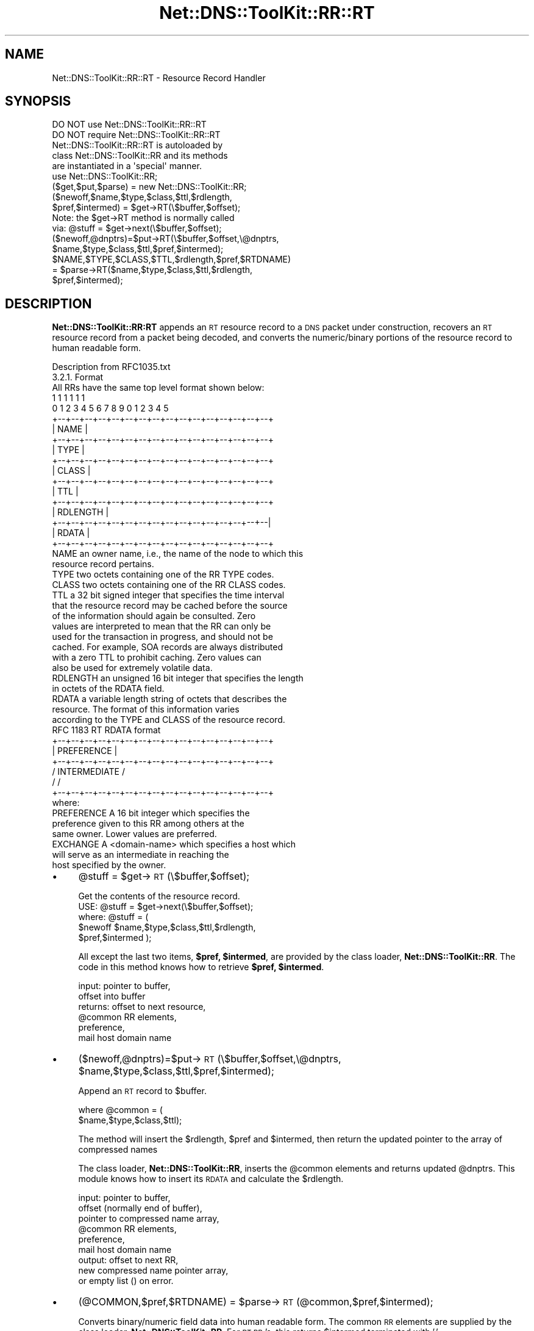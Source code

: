 .\" Automatically generated by Pod::Man 4.14 (Pod::Simple 3.40)
.\"
.\" Standard preamble:
.\" ========================================================================
.de Sp \" Vertical space (when we can't use .PP)
.if t .sp .5v
.if n .sp
..
.de Vb \" Begin verbatim text
.ft CW
.nf
.ne \\$1
..
.de Ve \" End verbatim text
.ft R
.fi
..
.\" Set up some character translations and predefined strings.  \*(-- will
.\" give an unbreakable dash, \*(PI will give pi, \*(L" will give a left
.\" double quote, and \*(R" will give a right double quote.  \*(C+ will
.\" give a nicer C++.  Capital omega is used to do unbreakable dashes and
.\" therefore won't be available.  \*(C` and \*(C' expand to `' in nroff,
.\" nothing in troff, for use with C<>.
.tr \(*W-
.ds C+ C\v'-.1v'\h'-1p'\s-2+\h'-1p'+\s0\v'.1v'\h'-1p'
.ie n \{\
.    ds -- \(*W-
.    ds PI pi
.    if (\n(.H=4u)&(1m=24u) .ds -- \(*W\h'-12u'\(*W\h'-12u'-\" diablo 10 pitch
.    if (\n(.H=4u)&(1m=20u) .ds -- \(*W\h'-12u'\(*W\h'-8u'-\"  diablo 12 pitch
.    ds L" ""
.    ds R" ""
.    ds C` ""
.    ds C' ""
'br\}
.el\{\
.    ds -- \|\(em\|
.    ds PI \(*p
.    ds L" ``
.    ds R" ''
.    ds C`
.    ds C'
'br\}
.\"
.\" Escape single quotes in literal strings from groff's Unicode transform.
.ie \n(.g .ds Aq \(aq
.el       .ds Aq '
.\"
.\" If the F register is >0, we'll generate index entries on stderr for
.\" titles (.TH), headers (.SH), subsections (.SS), items (.Ip), and index
.\" entries marked with X<> in POD.  Of course, you'll have to process the
.\" output yourself in some meaningful fashion.
.\"
.\" Avoid warning from groff about undefined register 'F'.
.de IX
..
.nr rF 0
.if \n(.g .if rF .nr rF 1
.if (\n(rF:(\n(.g==0)) \{\
.    if \nF \{\
.        de IX
.        tm Index:\\$1\t\\n%\t"\\$2"
..
.        if !\nF==2 \{\
.            nr % 0
.            nr F 2
.        \}
.    \}
.\}
.rr rF
.\" ========================================================================
.\"
.IX Title "Net::DNS::ToolKit::RR::RT 3"
.TH Net::DNS::ToolKit::RR::RT 3 "2011-11-05" "perl v5.32.0" "User Contributed Perl Documentation"
.\" For nroff, turn off justification.  Always turn off hyphenation; it makes
.\" way too many mistakes in technical documents.
.if n .ad l
.nh
.SH "NAME"
Net::DNS::ToolKit::RR::RT \- Resource Record Handler
.SH "SYNOPSIS"
.IX Header "SYNOPSIS"
.Vb 2
\&  DO NOT use Net::DNS::ToolKit::RR::RT
\&  DO NOT require Net::DNS::ToolKit::RR::RT
\&
\&  Net::DNS::ToolKit::RR::RT is autoloaded by 
\&  class Net::DNS::ToolKit::RR and its methods
\&  are instantiated in a \*(Aqspecial\*(Aq manner.
\&
\&  use Net::DNS::ToolKit::RR;
\&  ($get,$put,$parse) = new Net::DNS::ToolKit::RR;
\&
\&  ($newoff,$name,$type,$class,$ttl,$rdlength,
\&        $pref,$intermed) = $get\->RT(\e$buffer,$offset);
\&
\&  Note: the $get\->RT method is normally called
\&  via:  @stuff = $get\->next(\e$buffer,$offset);
\&
\&  ($newoff,@dnptrs)=$put\->RT(\e$buffer,$offset,\e@dnptrs,
\&        $name,$type,$class,$ttl,$pref,$intermed);
\&
\&  $NAME,$TYPE,$CLASS,$TTL,$rdlength,$pref,$RTDNAME) 
\&    = $parse\->RT($name,$type,$class,$ttl,$rdlength,
\&        $pref,$intermed);
.Ve
.SH "DESCRIPTION"
.IX Header "DESCRIPTION"
\&\fBNet::DNS::ToolKit::RR:RT\fR appends an \s-1RT\s0 resource record to a \s-1DNS\s0 packet
under construction, recovers an \s-1RT\s0 resource record from a packet being decoded, and
converts the numeric/binary portions of the resource record to human
readable form.
.PP
.Vb 1
\&  Description from RFC1035.txt
\&
\&  3.2.1. Format
\&
\&  All RRs have the same top level format shown below:
\&
\&                                    1  1  1  1  1  1
\&      0  1  2  3  4  5  6  7  8  9  0  1  2  3  4  5
\&    +\-\-+\-\-+\-\-+\-\-+\-\-+\-\-+\-\-+\-\-+\-\-+\-\-+\-\-+\-\-+\-\-+\-\-+\-\-+\-\-+  
\&    |                      NAME                     |
\&    +\-\-+\-\-+\-\-+\-\-+\-\-+\-\-+\-\-+\-\-+\-\-+\-\-+\-\-+\-\-+\-\-+\-\-+\-\-+\-\-+
\&    |                      TYPE                     |
\&    +\-\-+\-\-+\-\-+\-\-+\-\-+\-\-+\-\-+\-\-+\-\-+\-\-+\-\-+\-\-+\-\-+\-\-+\-\-+\-\-+
\&    |                     CLASS                     |
\&    +\-\-+\-\-+\-\-+\-\-+\-\-+\-\-+\-\-+\-\-+\-\-+\-\-+\-\-+\-\-+\-\-+\-\-+\-\-+\-\-+
\&    |                      TTL                      |
\&    +\-\-+\-\-+\-\-+\-\-+\-\-+\-\-+\-\-+\-\-+\-\-+\-\-+\-\-+\-\-+\-\-+\-\-+\-\-+\-\-+
\&    |                   RDLENGTH                    |
\&    +\-\-+\-\-+\-\-+\-\-+\-\-+\-\-+\-\-+\-\-+\-\-+\-\-+\-\-+\-\-+\-\-+\-\-+\-\-+\-\-|
\&    |                     RDATA                     |
\&    +\-\-+\-\-+\-\-+\-\-+\-\-+\-\-+\-\-+\-\-+\-\-+\-\-+\-\-+\-\-+\-\-+\-\-+\-\-+\-\-+
\&
\&  NAME  an owner name, i.e., the name of the node to which this
\&        resource record pertains.
\&
\&  TYPE  two octets containing one of the RR TYPE codes.
\&
\&  CLASS two octets containing one of the RR CLASS codes.
\&
\&  TTL   a 32 bit signed integer that specifies the time interval
\&        that the resource record may be cached before the source
\&        of the information should again be consulted.  Zero
\&        values are interpreted to mean that the RR can only be
\&        used for the transaction in progress, and should not be
\&        cached.  For example, SOA records are always distributed
\&        with a zero TTL to prohibit caching.  Zero values can
\&        also be used for extremely volatile data.
\&
\&  RDLENGTH an unsigned 16 bit integer that specifies the length
\&        in octets of the RDATA field.
\&
\&  RDATA a variable length string of octets that describes the
\&        resource.  The format of this information varies
\&        according to the TYPE and CLASS of the resource record.
\&
\&  RFC 1183 RT RDATA format
\&
\&    +\-\-+\-\-+\-\-+\-\-+\-\-+\-\-+\-\-+\-\-+\-\-+\-\-+\-\-+\-\-+\-\-+\-\-+\-\-+\-\-+
\&    |                  PREFERENCE                   |
\&    +\-\-+\-\-+\-\-+\-\-+\-\-+\-\-+\-\-+\-\-+\-\-+\-\-+\-\-+\-\-+\-\-+\-\-+\-\-+\-\-+
\&    /                 INTERMEDIATE                  /
\&    /                                               /
\&    +\-\-+\-\-+\-\-+\-\-+\-\-+\-\-+\-\-+\-\-+\-\-+\-\-+\-\-+\-\-+\-\-+\-\-+\-\-+\-\-+
\&
\&    where:
\&
\&    PREFERENCE A 16 bit integer which specifies the 
\&        preference given to this RR among others at the 
\&        same owner.  Lower values are preferred.
\&
\&    EXCHANGE A <domain\-name> which specifies a host which
\&        will serve as an intermediate in reaching the
\&        host specified by the owner.
.Ve
.IP "\(bu" 4
\&\f(CW@stuff\fR = \f(CW$get\fR\->\s-1RT\s0(\e$buffer,$offset);
.Sp
.Vb 1
\&  Get the contents of the resource record.
\&
\&  USE: @stuff = $get\->next(\e$buffer,$offset);
\&
\&  where: @stuff = (
\&  $newoff $name,$type,$class,$ttl,$rdlength,
\&  $pref,$intermed );
.Ve
.Sp
All except the last two items, \fB\f(CB$pref\fB, \f(CB$intermed\fB\fR, are provided by
the class loader, \fBNet::DNS::ToolKit::RR\fR. The code in this method knows
how to retrieve \fB\f(CB$pref\fB, \f(CB$intermed\fB\fR.
.Sp
.Vb 6
\&  input:        pointer to buffer,
\&                offset into buffer
\&  returns:      offset to next resource,
\&                @common RR elements,
\&                preference,
\&                mail host domain name
.Ve
.IP "\(bu" 4
($newoff,@dnptrs)=$put\->\s-1RT\s0(\e$buffer,$offset,\e@dnptrs,
	\f(CW$name\fR,$type,$class,$ttl,$pref,$intermed);
.Sp
Append an \s-1RT\s0 record to \f(CW$buffer\fR.
.Sp
.Vb 2
\&  where @common = (
\&        $name,$type,$class,$ttl);
.Ve
.Sp
The method will insert the \f(CW$rdlength\fR, \f(CW$pref\fR and \f(CW$intermed\fR, then
return the updated pointer to the array of compressed names
.Sp
The class loader, \fBNet::DNS::ToolKit::RR\fR, inserts the \f(CW@common\fR elements and
returns updated \f(CW@dnptrs\fR. This module knows how to insert its \s-1RDATA\s0 and
calculate the \f(CW$rdlength\fR.
.Sp
.Vb 9
\&  input:        pointer to buffer,
\&                offset (normally end of buffer), 
\&                pointer to compressed name array,
\&                @common RR elements,
\&                preference,
\&                mail host domain name
\&  output:       offset to next RR,
\&                new compressed name pointer array,
\&           or   empty list () on error.
.Ve
.IP "\(bu" 4
(@COMMON,$pref,$RTDNAME) = \f(CW$parse\fR\->\s-1RT\s0(@common,$pref,$intermed);
.Sp
Converts binary/numeric field data into human readable form. The common \s-1RR\s0
elements are supplied by the class loader, \fBNet::DNS::ToolKit::RR\fR.
For \s-1RT RR\s0's, this returns \f(CW$intermed\fR terminated with '.'
.Sp
.Vb 4
\&  input:        preference,
\&                RT Domain Name
\&  returns:      preference
\&                RT Domain Name.
.Ve
.SH "DEPENDENCIES"
.IX Header "DEPENDENCIES"
.Vb 2
\&        Net::DNS::ToolKit
\&        Net::DNS::Codes
.Ve
.SH "EXPORT"
.IX Header "EXPORT"
.Vb 1
\&        none
.Ve
.SH "AUTHOR"
.IX Header "AUTHOR"
Michael Robinton <michael@bizsystems.com>
.SH "COPYRIGHT"
.IX Header "COPYRIGHT"
.Vb 1
\&    Copyright 2003 \- 2011, Michael Robinton <michael@bizsystems.com>
.Ve
.PP
Michael Robinton <michael@bizsystems.com>
.PP
All rights reserved.
.PP
This program is free software; you can redistribute it and/or modify
it under the terms of either:
.PP
.Vb 3
\&  a) the GNU General Public License as published by the Free
\&  Software Foundation; either version 2, or (at your option) any
\&  later version, or
\&
\&  b) the "Artistic License" which comes with this distribution.
.Ve
.PP
This program is distributed in the hope that it will be useful,
but \s-1WITHOUT ANY WARRANTY\s0; without even the implied warranty of 
\&\s-1MERCHANTABILITY\s0 or \s-1FITNESS FOR A PARTICULAR PURPOSE.\s0  See either    
the \s-1GNU\s0 General Public License or the Artistic License for more details.
.PP
You should have received a copy of the Artistic License with this
distribution, in the file named \*(L"Artistic\*(R".  If not, I'll be glad to provide
one.
.PP
You should also have received a copy of the \s-1GNU\s0 General Public License
along with this program in the file named \*(L"Copying\*(R". If not, write to the
.PP
.Vb 3
\&        Free Software Foundation, Inc.                        
\&        59 Temple Place, Suite 330
\&        Boston, MA  02111\-1307, USA
.Ve
.PP
or visit their web page on the internet at:
.PP
.Vb 1
\&        http://www.gnu.org/copyleft/gpl.html.
.Ve
.SH "See also:"
.IX Header "See also:"
\&\fBNet::DNS::Codes\fR\|(3), \fBNet::DNS::ToolKit\fR\|(3)
